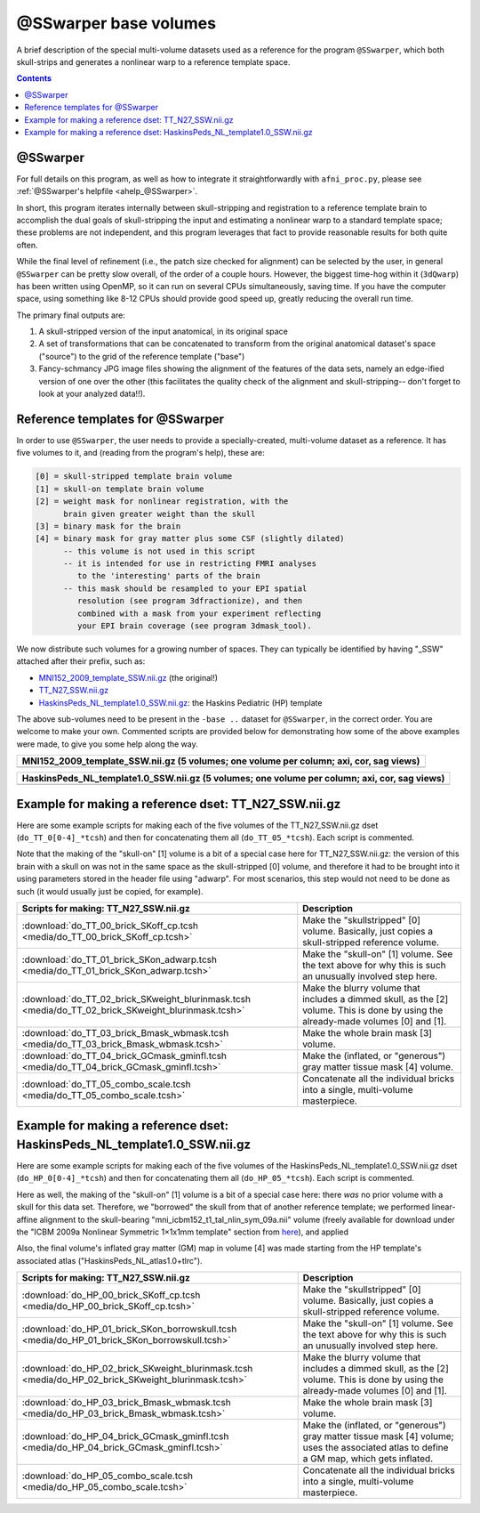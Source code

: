 .. _tempatl_sswarper_base:

**************************
**@SSwarper base volumes**
**************************

A brief description of the special multi-volume datasets used as a
reference for the program ``@SSwarper``, which both skull-strips
and generates a nonlinear warp to a reference template space.

.. contents::
   :depth: 3

@SSwarper
---------

For full details on this program, as well as how to integrate it
straightforwardly with ``afni_proc.py``, please see :ref:`@SSwarper's
helpfile <ahelp_@SSwarper>`.

In short, this program iterates internally between skull-stripping and
registration to a reference template brain to accomplish the dual
goals of skull-stripping the input and estimating a nonlinear warp to
a standard template space; these problems are not independent, and
this program leverages that fact to provide reasonable results for
both quite often.

While the final level of refinement (i.e., the patch size checked for
alignment) can be selected by the user, in general ``@SSwarper`` can
be pretty slow overall, of the order of a couple hours.  However, the
biggest time-hog within it (``3dQwarp``) has been written using
OpenMP, so it can run on several CPUs simultaneously, saving time.  If
you have the computer space, using something like 8-12 CPUs should
provide good speed up, greatly reducing the overall run time.

The primary final outputs are: 

#. A skull-stripped version of the input anatomical, in its original
   space

#. A set of transformations that can be concatenated to transform from
   the original anatomical dataset's space ("source") to the grid of
   the reference template ("base")

#. Fancy-schmancy JPG image files showing the alignment of the
   features of the data sets, namely an edge-ified version of one over
   the other (this facilitates the quality check of the alignment and
   skull-stripping-- don't forget to look at your analyzed data!!).


Reference templates for @SSwarper
---------------------------------

In order to use ``@SSwarper``, the user needs to provide a
specially-created, multi-volume dataset as a reference.  It has five
volumes to it, and (reading from the program's help), these are:

.. code-block:: none

   [0] = skull-stripped template brain volume
   [1] = skull-on template brain volume
   [2] = weight mask for nonlinear registration, with the
         brain given greater weight than the skull
   [3] = binary mask for the brain
   [4] = binary mask for gray matter plus some CSF (slightly dilated)
         -- this volume is not used in this script
         -- it is intended for use in restricting FMRI analyses
            to the 'interesting' parts of the brain
         -- this mask should be resampled to your EPI spatial
            resolution (see program 3dfractionize), and then
            combined with a mask from your experiment reflecting
            your EPI brain coverage (see program 3dmask_tool).

We now distribute such volumes for a growing number of spaces.  They
can typically be identified by having "_SSW" attached after their
prefix, such as:

* `MNI152_2009_template_SSW.nii.gz <https://afni.nimh.nih.gov/pub/dist/atlases/current/MNI152_2009_template_SSW.nii.gz>`_  (the original!)

* `TT_N27_SSW.nii.gz <https://afni.nimh.nih.gov/pub/dist/atlases/current/TT_N27_SSW.nii.gz>`_

* `HaskinsPeds_NL_template1.0_SSW.nii.gz <https://afni.nimh.nih.gov/pub/dist/atlases/current/HaskinsPeds_NL_template1.0_SSW.nii.gz>`_: the Haskins Pediatric (HP) template

The above sub-volumes need to be present in the ``-base ..`` dataset
for ``@SSwarper``, in the correct order.  You are welcome to make your
own. Commented scripts are provided below for demonstrating how some
of the above examples were made, to give you some help along the way.

.. list-table:: 
   :header-rows: 1
   :widths: 100

   * - MNI152_2009_template_SSW.nii.gz (5 volumes; one volume per
       column; axi, cor, sag views)
   * - .. image:: media/ALL_MNI152_2009_template_SSW.jpg
          :width: 100%   
          :align: center

.. list-table:: 
   :header-rows: 1
   :widths: 100

   * - TT_N27_SSW.nii.gz (5 volumes; one volume per column; axi, cor,
       sag views)
     - .. image:: media/ALL_TT_N27_SSW.jpg
          :width: 100%   
          :align: center

.. list-table:: 
   :header-rows: 1
   :widths: 100

   * - HaskinsPeds_NL_template1.0_SSW.nii.gz (5 volumes; one volume
       per column; axi, cor, sag views)
   * - .. image:: media/ALL_HaskinsPeds_NL_template1.0_SSW.jpg
          :width: 100%   
          :align: center

Example for making a reference dset: TT_N27_SSW.nii.gz
------------------------------------------------------

Here are some example scripts for making each of the five volumes of
the TT_N27_SSW.nii.gz dset (``do_TT_0[0-4]_*tcsh``) and then for
concatenating them all (``do_TT_05_*tcsh``).  Each script is commented.

Note that the making of the "skull-on" [1] volume is a bit of a
special case here for TT_N27_SSW.nii.gz: the version of this brain
with a skull on was not in the same space as the skull-stripped [0]
volume, and therefore it had to be brought into it using parameters
stored in the header file using "adwarp". For most scenarios, this
step would not need to be done as such (it would usually just be
copied, for example).

.. list-table:: 
   :header-rows: 1

   * - Scripts for making: TT_N27_SSW.nii.gz
     - Description
   * - :download:`do_TT_00_brick_SKoff_cp.tcsh
       <media/do_TT_00_brick_SKoff_cp.tcsh>`
     - Make the "skullstripped" [0] volume. Basically, just copies a
       skull-stripped reference volume.
   * - :download:`do_TT_01_brick_SKon_adwarp.tcsh
       <media/do_TT_01_brick_SKon_adwarp.tcsh>`
     - Make the "skull-on" [1] volume. See the text above for why this
       is such an unusually involved step here.
   * - :download:`do_TT_02_brick_SKweight_blurinmask.tcsh
       <media/do_TT_02_brick_SKweight_blurinmask.tcsh>`
     - Make the blurry volume that includes a dimmed skull, as the [2]
       volume.  This is done by using the already-made volumes [0] and
       [1].
   * - :download:`do_TT_03_brick_Bmask_wbmask.tcsh
       <media/do_TT_03_brick_Bmask_wbmask.tcsh>`
     - Make the whole brain mask [3] volume.
   * - :download:`do_TT_04_brick_GCmask_gminfl.tcsh
       <media/do_TT_04_brick_GCmask_gminfl.tcsh>`
     - Make the (inflated, or "generous") gray matter tissue mask [4]
       volume.
   * - :download:`do_TT_05_combo_scale.tcsh
       <media/do_TT_05_combo_scale.tcsh>`
     - Concatenate all the individual bricks into a single,
       multi-volume masterpiece.


Example for making a reference dset: HaskinsPeds_NL_template1.0_SSW.nii.gz
--------------------------------------------------------------------------

Here are some example scripts for making each of the five volumes of
the HaskinsPeds_NL_template1.0_SSW.nii.gz dset
(``do_HP_0[0-4]_*tcsh``) and then for concatenating them all
(``do_HP_05_*tcsh``).  Each script is commented.

Here as well, the making of the "skull-on" [1] volume is a bit of a
special case here: there *was* no prior volume with a skull for this
data set.  Therefore, we "borrowed" the skull from that of another
reference template; we performed linear-affine alignment to the
skull-bearing "mni_icbm152_t1_tal_nlin_sym_09a.nii" volume (freely
available for download under the "ICBM 2009a Nonlinear Symmetric
1×1x1mm template" section from `here
<http://www.bic.mni.mcgill.ca/ServicesAtlases/ICBM152NLin2009>`_), and
applied

Also, the final volume's inflated gray matter (GM) map in volume [4]
was made starting from the HP template's associated atlas
("HaskinsPeds_NL_atlas1.0+tlrc").

.. list-table:: 
   :header-rows: 1

   * - Scripts for making: TT_N27_SSW.nii.gz
     - Description
   * - :download:`do_HP_00_brick_SKoff_cp.tcsh
       <media/do_HP_00_brick_SKoff_cp.tcsh>`
     - Make the "skullstripped" [0] volume. Basically, just copies a
       skull-stripped reference volume.
   * - :download:`do_HP_01_brick_SKon_borrowskull.tcsh
       <media/do_HP_01_brick_SKon_borrowskull.tcsh>`
     - Make the "skull-on" [1] volume. See the text above for why this
       is such an unusually involved step here.
   * - :download:`do_HP_02_brick_SKweight_blurinmask.tcsh
       <media/do_HP_02_brick_SKweight_blurinmask.tcsh>`
     - Make the blurry volume that includes a dimmed skull, as the [2]
       volume.  This is done by using the already-made volumes [0] and
       [1].
   * - :download:`do_HP_03_brick_Bmask_wbmask.tcsh
       <media/do_HP_03_brick_Bmask_wbmask.tcsh>`
     - Make the whole brain mask [3] volume.
   * - :download:`do_HP_04_brick_GCmask_gminfl.tcsh
       <media/do_HP_04_brick_GCmask_gminfl.tcsh>`
     - Make the (inflated, or "generous") gray matter tissue mask [4]
       volume; uses the associated atlas to define a GM map, which
       gets inflated.
   * - :download:`do_HP_05_combo_scale.tcsh
       <media/do_HP_05_combo_scale.tcsh>`
     - Concatenate all the individual bricks into a single,
       multi-volume masterpiece.

